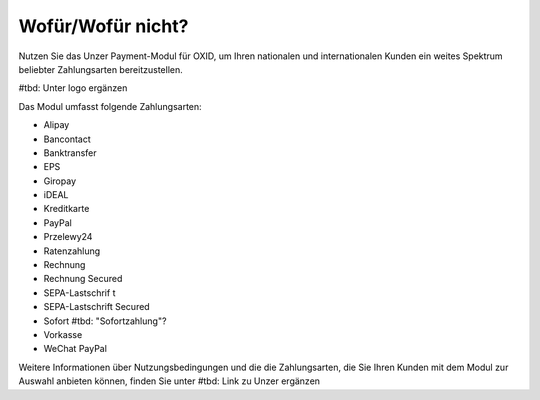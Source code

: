 ﻿Wofür/Wofür nicht?
==================

Nutzen Sie das Unzer Payment-Modul für OXID, um Ihren nationalen und internationalen Kunden ein weites Spektrum beliebter Zahlungsarten bereitzustellen.

#tbd: Unter logo ergänzen

.. image:: media/unzer-logo.png
    :alt: Unzer-Logo
    :class: no-shadow
    :height: 35
    :width: 150

Das Modul umfasst folgende Zahlungsarten:

* Alipay
* Bancontact
* Banktransfer
* EPS
* Giropay
* iDEAL
* Kreditkarte
* PayPal
* Przelewy24
* Ratenzahlung
* Rechnung
* Rechnung Secured
* SEPA-Lastschrif t
* SEPA-Lastschrift Secured
* Sofort #tbd: "Sofortzahlung"?
* Vorkasse
* WeChat PayPal

Weitere Informationen über Nutzungsbedingungen und die die Zahlungsarten, die Sie Ihren Kunden mit dem Modul zur Auswahl anbieten können, finden Sie unter #tbd: Link zu Unzer ergänzen


.. Intern: oxdaaa, Status:

